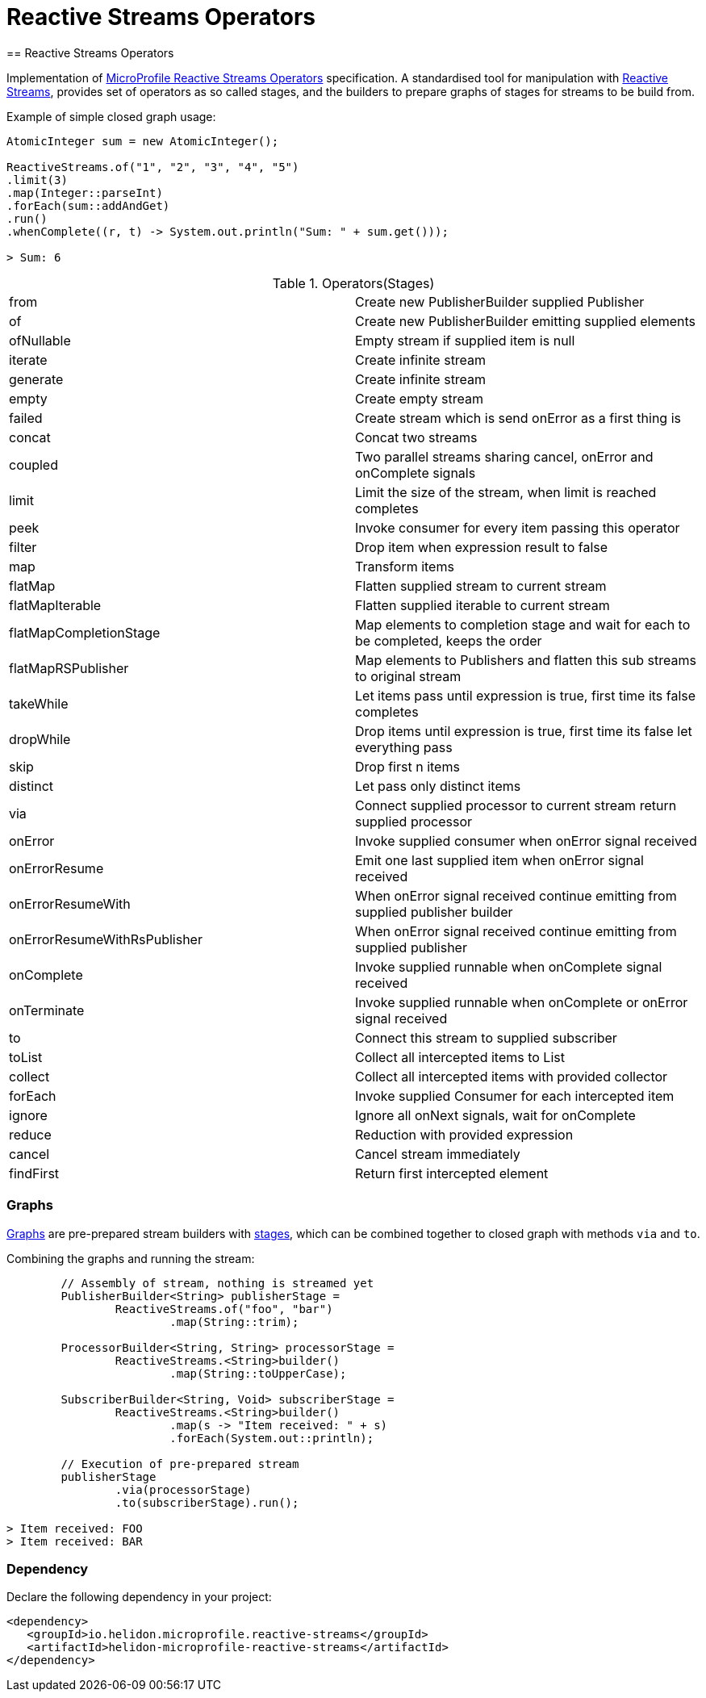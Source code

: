 ///////////////////////////////////////////////////////////////////////////////

    Copyright (c) 2020 Oracle and/or its affiliates.

    Licensed under the Apache License, Version 2.0 (the "License");
    you may not use this file except in compliance with the License.
    You may obtain a copy of the License at

        http://www.apache.org/licenses/LICENSE-2.0

    Unless required by applicable law or agreed to in writing, software
    distributed under the License is distributed on an "AS IS" BASIS,
    WITHOUT WARRANTIES OR CONDITIONS OF ANY KIND, either express or implied.
    See the License for the specific language governing permissions and
    limitations under the License.

///////////////////////////////////////////////////////////////////////////////
= Reactive Streams Operators
== Reactive Streams Operators

Implementation of
https://download.eclipse.org/microprofile/microprofile-reactive-streams-operators-1.0.1/microprofile-reactive-streams-operators-spec.html[MicroProfile Reactive Streams Operators]
specification. A standardised tool for manipulation with https://www.reactive-streams.org/[Reactive Streams],
provides set of operators as so called stages,
and the builders to prepare graphs of stages for streams to be build from.

[source,java]
.Example of simple closed graph usage:
----
AtomicInteger sum = new AtomicInteger();

ReactiveStreams.of("1", "2", "3", "4", "5")
.limit(3)
.map(Integer::parseInt)
.forEach(sum::addAndGet)
.run()
.whenComplete((r, t) -> System.out.println("Sum: " + sum.get()));

> Sum: 6
----

[[terms]]
.Operators(Stages)
|===
|from | Create new PublisherBuilder supplied Publisher
|of | Create new PublisherBuilder emitting supplied elements
|ofNullable | Empty stream if supplied item is null
|iterate | Create infinite stream
|generate| Create infinite stream
|empty| Create empty stream
|failed| Create stream which is send onError as a first thing is
|concat| Concat two streams
|coupled| Two parallel streams sharing cancel, onError and onComplete signals
|limit| Limit the size of the stream, when limit is reached completes
|peek| Invoke consumer for every item passing this operator
|filter| Drop item when expression result to false
|map| Transform items
|flatMap| Flatten supplied stream to current stream
|flatMapIterable| Flatten supplied iterable to current stream
|flatMapCompletionStage| Map elements to completion stage and wait for each to be completed, keeps the order
|flatMapRSPublisher| Map elements to Publishers and flatten this sub streams to original stream
|takeWhile| Let items pass until expression is true, first time its false completes
|dropWhile| Drop items until expression is true, first time its false let everything pass
|skip| Drop first n items
|distinct| Let pass only distinct items
|via| Connect supplied processor to current stream return supplied processor
|onError| Invoke supplied consumer when onError signal received
|onErrorResume| Emit one last supplied item when onError signal received
|onErrorResumeWith| When onError signal received continue emitting from supplied publisher builder
|onErrorResumeWithRsPublisher| When onError signal received continue emitting from supplied publisher
|onComplete| Invoke supplied runnable when onComplete signal received
|onTerminate| Invoke supplied runnable when onComplete or onError signal received
|to| Connect this stream to supplied subscriber
|toList| Collect all intercepted items to List
|collect| Collect all intercepted items with provided collector
|forEach| Invoke supplied Consumer for each intercepted item
|ignore| Ignore all onNext signals, wait for onComplete
|reduce| Reduction with provided expression
|cancel| Cancel stream immediately
|findFirst| Return first intercepted element
|===

=== Graphs
https://download.eclipse.org/microprofile/microprofile-reactive-streams-operators-1.0.1/microprofile-reactive-streams-operators-spec.html#_graphs[Graphs]
are pre-prepared stream builders with
https://download.eclipse.org/microprofile/microprofile-reactive-streams-operators-1.0.1/microprofile-reactive-streams-operators-spec.html#_stages[stages],
which can be combined together to closed graph with methods `via` and `to`.

[source,java]
.Combining the graphs and running the stream:
----
        // Assembly of stream, nothing is streamed yet
        PublisherBuilder<String> publisherStage =
                ReactiveStreams.of("foo", "bar")
                        .map(String::trim);

        ProcessorBuilder<String, String> processorStage =
                ReactiveStreams.<String>builder()
                        .map(String::toUpperCase);

        SubscriberBuilder<String, Void> subscriberStage =
                ReactiveStreams.<String>builder()
                        .map(s -> "Item received: " + s)
                        .forEach(System.out::println);

        // Execution of pre-prepared stream
        publisherStage
                .via(processorStage)
                .to(subscriberStage).run();

> Item received: FOO
> Item received: BAR
----

=== Dependency

Declare the following dependency in your project:

[source,xml]
----
<dependency>
   <groupId>io.helidon.microprofile.reactive-streams</groupId>
   <artifactId>helidon-microprofile-reactive-streams</artifactId>
</dependency>
----
